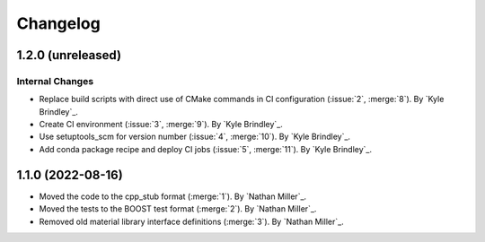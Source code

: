 .. _changelog:


#########
Changelog
#########

******************
1.2.0 (unreleased)
******************

Internal Changes
================
- Replace build scripts with direct use of CMake commands in CI configuration (:issue:`2`, :merge:`8`). By `Kyle
  Brindley`_.
- Create CI environment (:issue:`3`, :merge:`9`). By `Kyle Brindley`_.
- Use setuptools_scm for version number (:issue:`4`, :merge:`10`). By `Kyle Brindley`_.
- Add conda package recipe and deploy CI jobs (:issue:`5`, :merge:`11`). By `Kyle Brindley`_.

******************
1.1.0 (2022-08-16)
******************

- Moved the code to the cpp_stub format (:merge:`1`). By `Nathan Miller`_.
- Moved the tests to the BOOST test format (:merge:`2`). By `Nathan Miller`_.
- Removed old material library interface definitions (:merge:`3`). By `Nathan Miller`_.
